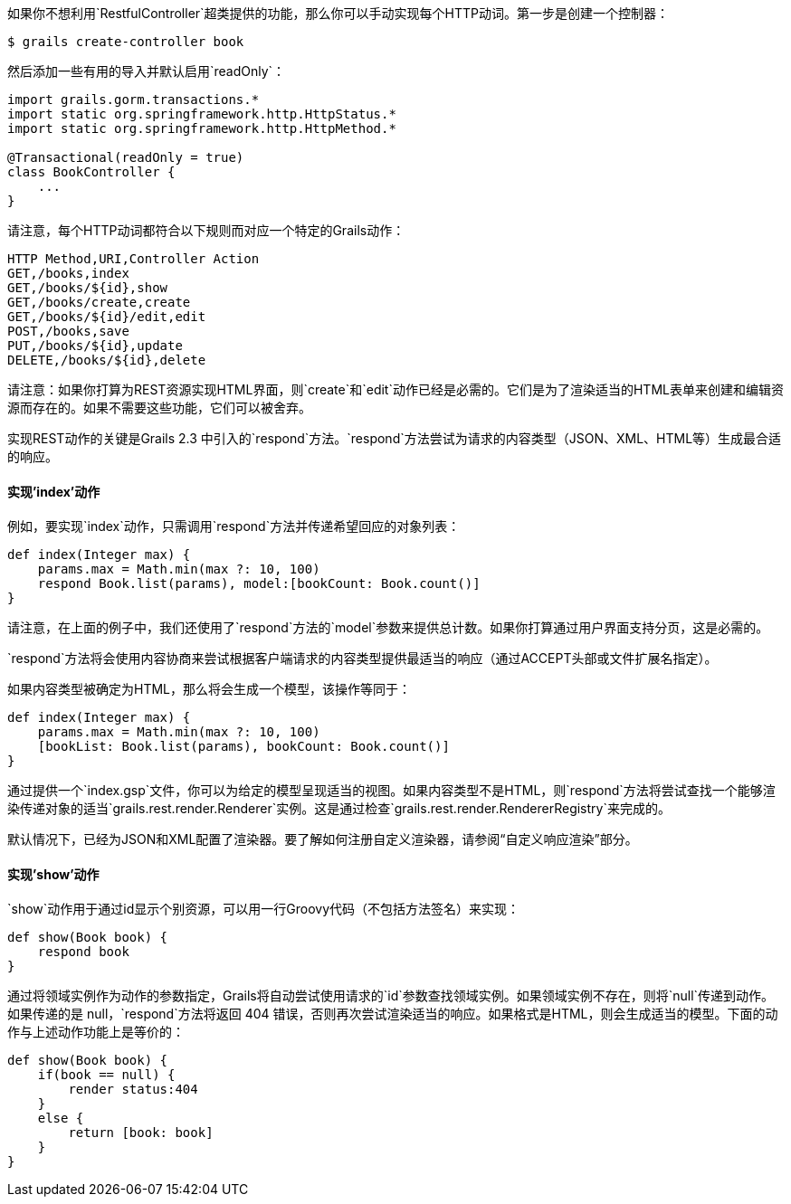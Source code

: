如果你不想利用`RestfulController`超类提供的功能，那么你可以手动实现每个HTTP动词。第一步是创建一个控制器：

```groovy
$ grails create-controller book
```

然后添加一些有用的导入并默认启用`readOnly`：

```groovy
import grails.gorm.transactions.*
import static org.springframework.http.HttpStatus.*
import static org.springframework.http.HttpMethod.*

@Transactional(readOnly = true)
class BookController {
    ...
}
```

请注意，每个HTTP动词都符合以下规则而对应一个特定的Grails动作：

```csv
HTTP Method,URI,Controller Action
GET,/books,index
GET,/books/${id},show
GET,/books/create,create
GET,/books/${id}/edit,edit
POST,/books,save
PUT,/books/${id},update
DELETE,/books/${id},delete
```

请注意：如果你打算为REST资源实现HTML界面，则`create`和`edit`动作已经是必需的。它们是为了渲染适当的HTML表单来创建和编辑资源而存在的。如果不需要这些功能，它们可以被舍弃。

实现REST动作的关键是Grails 2.3 中引入的`respond`方法。`respond`方法尝试为请求的内容类型（JSON、XML、HTML等）生成最合适的响应。

==== 实现'index'动作

例如，要实现`index`动作，只需调用`respond`方法并传递希望回应的对象列表：

```groovy
def index(Integer max) {
    params.max = Math.min(max ?: 10, 100)
    respond Book.list(params), model:[bookCount: Book.count()]
}
```

请注意，在上面的例子中，我们还使用了`respond`方法的`model`参数来提供总计数。如果你打算通过用户界面支持分页，这是必需的。

`respond`方法将会使用内容协商来尝试根据客户端请求的内容类型提供最适当的响应（通过ACCEPT头部或文件扩展名指定）。

如果内容类型被确定为HTML，那么将会生成一个模型，该操作等同于：

```groovy
def index(Integer max) {
    params.max = Math.min(max ?: 10, 100)
    [bookList: Book.list(params), bookCount: Book.count()]
}
```

通过提供一个`index.gsp`文件，你可以为给定的模型呈现适当的视图。如果内容类型不是HTML，则`respond`方法将尝试查找一个能够渲染传递对象的适当`grails.rest.render.Renderer`实例。这是通过检查`grails.rest.render.RendererRegistry`来完成的。

默认情况下，已经为JSON和XML配置了渲染器。要了解如何注册自定义渲染器，请参阅“自定义响应渲染”部分。

==== 实现'show'动作

`show`动作用于通过id显示个别资源，可以用一行Groovy代码（不包括方法签名）来实现：

```groovy
def show(Book book) {
    respond book
}
```

通过将领域实例作为动作的参数指定，Grails将自动尝试使用请求的`id`参数查找领域实例。如果领域实例不存在，则将`null`传递到动作。如果传递的是 null，`respond`方法将返回 404 错误，否则再次尝试渲染适当的响应。如果格式是HTML，则会生成适当的模型。下面的动作与上述动作功能上是等价的：

```groovy
def show(Book book) {
    if(book == null) {
        render status:404
    }
    else {
        return [book: book]
    }
}
```